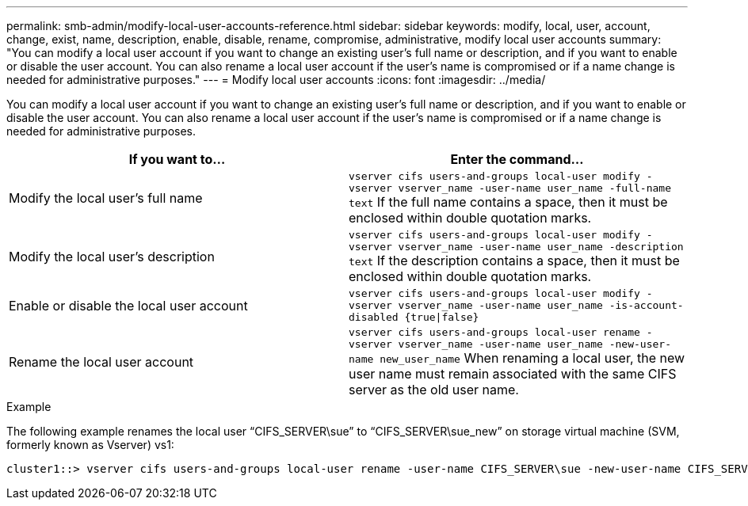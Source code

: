 ---
permalink: smb-admin/modify-local-user-accounts-reference.html
sidebar: sidebar
keywords: modify, local, user, account, change, exist, name, description, enable, disable, rename, compromise, administrative, modify local user accounts
summary: "You can modify a local user account if you want to change an existing user’s full name or description, and if you want to enable or disable the user account. You can also rename a local user account if the user’s name is compromised or if a name change is needed for administrative purposes."
---
= Modify local user accounts
:icons: font
:imagesdir: ../media/

[.lead]
You can modify a local user account if you want to change an existing user's full name or description, and if you want to enable or disable the user account. You can also rename a local user account if the user's name is compromised or if a name change is needed for administrative purposes.

[options="header"]
|===
| If you want to...| Enter the command...
a|
Modify the local user's full name
a|
`vserver cifs users-and-groups local-user modify -vserver vserver_name -user-name user_name ‑full-name text` If the full name contains a space, then it must be enclosed within double quotation marks.

a|
Modify the local user's description
a|
`vserver cifs users-and-groups local-user modify -vserver vserver_name -user-name user_name ‑description text` If the description contains a space, then it must be enclosed within double quotation marks.

a|
Enable or disable the local user account
a|
`vserver cifs users-and-groups local-user modify -vserver vserver_name -user-name user_name -is-account-disabled {true\|false}`
a|
Rename the local user account
a|
`vserver cifs users-and-groups local-user rename -vserver vserver_name -user-name user_name -new-user-name new_user_name` When renaming a local user, the new user name must remain associated with the same CIFS server as the old user name.

|===

.Example

The following example renames the local user "`CIFS_SERVER\sue`" to "`CIFS_SERVER\sue_new`" on storage virtual machine (SVM, formerly known as Vserver) vs1:

----
cluster1::> vserver cifs users-and-groups local-user rename -user-name CIFS_SERVER\sue -new-user-name CIFS_SERVER\sue_new -vserver vs1
----
